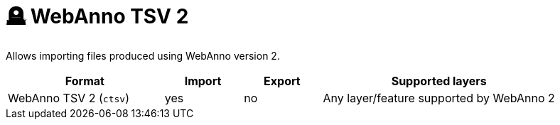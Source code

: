 // Licensed to the Technische Universität Darmstadt under one
// or more contributor license agreements.  See the NOTICE file
// distributed with this work for additional information
// regarding copyright ownership.  The Technische Universität Darmstadt 
// licenses this file to you under the Apache License, Version 2.0 (the
// "License"); you may not use this file except in compliance
// with the License.
//  
// http://www.apache.org/licenses/LICENSE-2.0
// 
// Unless required by applicable law or agreed to in writing, software
// distributed under the License is distributed on an "AS IS" BASIS,
// WITHOUT WARRANTIES OR CONDITIONS OF ANY KIND, either express or implied.
// See the License for the specific language governing permissions and
// limitations under the License.

[[sect_formats_webannotsv2]]
= 🪦 WebAnno TSV 2

Allows importing files produced using WebAnno version 2.

[cols="2,1,1,3"]
|====
| Format | Import | Export | Supported layers

| WebAnno TSV 2 (`ctsv`)
| yes
| no
| Any layer/feature supported by WebAnno 2
|====

